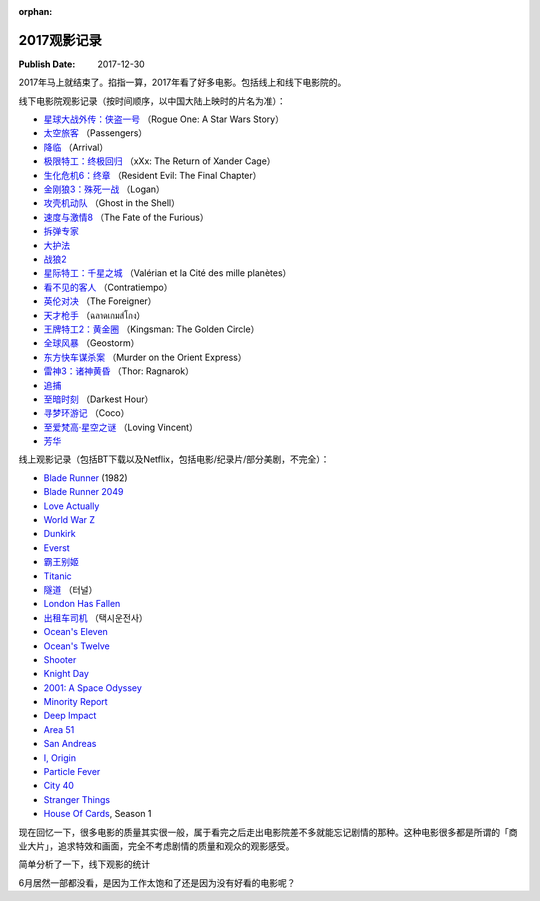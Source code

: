 :orphan:

.. _2017movie:


2017观影记录
===================

:Publish Date: 2017-12-30

2017年马上就结束了。掐指一算，2017年看了好多电影。包括线上和线下电影院的。

线下电影院观影记录（按时间顺序，以中国大陆上映时的片名为准）：

- `星球大战外传：侠盗一号 <https://zh.wikipedia.org/wiki/%E6%98%9F%E9%9A%9B%E5%A4%A7%E6%88%B0%E5%A4%96%E5%82%B3%EF%BC%9A%E4%BF%A0%E7%9B%9C%E4%B8%80%E8%99%9F>`__ （Rogue One: A Star Wars Story）
- `太空旅客 <https://zh.wikipedia.org/wiki/%E6%98%9F%E9%9A%9B%E9%81%8E%E5%AE%A2>`__ （Passengers）
- `降临 <https://zh.wikipedia.org/zh-hans/%E9%99%8D%E4%B8%B4_(%E7%94%B5%E5%BD%B1)>`__ （Arrival）
- `极限特工：终极回归 <https://zh.wikipedia.org/wiki/%E9%99%90%E5%88%B6%E7%B4%9A%E6%88%B0%E8%AD%A6%EF%BC%9A%E9%87%8D%E8%BF%94%E6%A5%B5%E9%99%90>`__ （xXx: The Return of Xander Cage）
- `生化危机6：终章 <https://zh.wikipedia.org/wiki/%E6%83%A1%E9%9D%88%E5%8F%A4%E5%A0%A1%EF%BC%9A%E6%9C%80%E7%B5%82%E7%AB%A0>`__ （Resident Evil: The Final Chapter）
- `金刚狼3：殊死一战 <https://zh.wikipedia.org/wiki/%E7%BE%85%E6%A0%B9_(%E9%9B%BB%E5%BD%B1)>`__ （Logan）
- `攻壳机动队 <https://zh.wikipedia.org/wiki/%E6%94%BB%E6%AE%BC%E6%A9%9F%E5%8B%95%E9%9A%8A_(2017%E5%B9%B4%E9%9B%BB%E5%BD%B1)>`__ （Ghost in the Shell）
- `速度与激情8 <https://zh.wikipedia.org/zh-hans/%E7%8E%A9%E5%91%BD%E9%97%9C%E9%A0%AD8>`__ （The Fate of the Furious）
- `拆弹专家 <https://zh.wikipedia.org/wiki/%E6%8B%86%E5%BC%B9%E4%B8%93%E5%AE%B6_(%E7%94%B5%E5%BD%B1)>`__
- `大护法 <https://zh.wikipedia.org/wiki/%E5%A4%A7%E6%8A%A4%E6%B3%95>`__
- `战狼2 <https://zh.wikipedia.org/wiki/%E6%88%B0%E7%8B%BC2>`__
- `星际特工：千星之城 <https://zh.wikipedia.org/wiki/%E6%98%9F%E9%9A%9B%E7%89%B9%E5%B7%A5%E7%93%A6%E9%9B%B7%E8%AB%BE%EF%BC%9A%E5%8D%83%E6%98%9F%E4%B9%8B%E5%9F%8E>`__ （Valérian et la Cité des mille planètes）
- `看不见的客人 <https://zh.wikipedia.org/wiki/%E4%BD%88%E5%B1%80_(%E9%9B%BB%E5%BD%B1)>`__ （Contratiempo）
- `英伦对决 <https://zh.wikipedia.org/wiki/%E8%8B%B1%E5%80%AB%E5%B0%8D%E6%B1%BA>`__ （The Foreigner）
- `天才枪手 <https://zh.wikipedia.org/wiki/%E6%A8%A1%E7%8A%AF%E7%94%9F>`__ （ฉลาดเกมส์โกง）
- `王牌特工2：黄金圈 <https://zh.wikipedia.org/wiki/%E9%87%91%E7%89%8C%E7%89%B9%E5%8B%99%EF%BC%9A%E6%A9%9F%E5%AF%86%E5%B0%8D%E6%B1%BA>`__ （Kingsman: The Golden Circle）
- `全球风暴 <https://zh.wikipedia.org/wiki/%E6%B0%A3%E8%B1%A1%E6%88%B0_(%E9%9B%BB%E5%BD%B1)>`__ （Geostorm）
- `东方快车谋杀案 <https://zh.wikipedia.org/wiki/%E6%9D%B1%E6%96%B9%E5%BF%AB%E8%BB%8A%E8%AC%80%E6%AE%BA%E6%A1%88_(2017%E5%B9%B4%E9%9B%BB%E5%BD%B1)>`__ （Murder on the Orient Express）
- `雷神3：诸神黄昏 <https://zh.wikipedia.org/wiki/%E9%9B%B7%E7%A5%9E%E7%B4%A2%E7%88%BE3%EF%BC%9A%E8%AB%B8%E7%A5%9E%E9%BB%83%E6%98%8F>`__ （Thor: Ragnarok）
- `追捕 <https://zh.wikipedia.org/wiki/%E8%BF%BD%E6%8D%95_(2017%E5%B9%B4%E9%9B%BB%E5%BD%B1)>`__
- `至暗时刻 <https://zh.wikipedia.org/wiki/%E6%9C%80%E9%BB%91%E6%9A%97%E7%9A%84%E6%99%82%E5%88%BB>`__ （Darkest Hour）
- `寻梦环游记 <https://zh.wikipedia.org/wiki/%E5%AF%BB%E6%A2%A6%E7%8E%AF%E6%B8%B8%E8%AE%B0>`__ （Coco）
- `至爱梵高·星空之谜 <https://zh.wikipedia.org/wiki/%E8%87%B3%E7%88%B1%E6%A2%B5%E9%AB%98%C2%B7%E6%98%9F%E7%A9%BA%E4%B9%8B%E8%B0%9C>`__ （Loving Vincent）
- `芳华 <https://zh.wikipedia.org/wiki/%E8%8A%B3%E5%8D%8E>`__

线上观影记录（包括BT下载以及Netflix，包括电影/纪录片/部分美剧，不完全）：

- `Blade Runner <https://zh.wikipedia.org/wiki/%E9%93%B6%E7%BF%BC%E6%9D%80%E6%89%8B>`__ (1982)
- `Blade Runner 2049 <https://zh.wikipedia.org/wiki/%E9%8A%80%E7%BF%BC%E6%AE%BA%E6%89%8B2049>`__
- `Love Actually <https://zh.wikipedia.org/wiki/%E7%9C%9F%E7%88%B1%E8%87%B3%E4%B8%8A>`__
- `World War Z <https://zh.wikipedia.org/wiki/%E5%9C%B0%E7%90%83%E6%9C%AB%E6%97%A5%E6%88%B0>`__
- `Dunkirk <https://zh.wikipedia.org/wiki/%E6%95%A6%E5%85%8B%E7%88%BE%E5%85%8B%E5%A4%A7%E8%A1%8C%E5%8B%95>`__
- `Everst <https://zh.wikipedia.org/wiki/%E8%81%96%E6%AF%8D%E5%B3%B0_(%E9%9B%BB%E5%BD%B1)>`__
- `霸王别姬 <https://zh.wikipedia.org/wiki/%E9%9C%B8%E7%8E%8B%E5%88%A5%E5%A7%AC_(%E9%9B%BB%E5%BD%B1)>`__
- `Titanic <https://zh.wikipedia.org/wiki/%E6%B3%B0%E5%9D%A6%E5%B0%BC%E5%85%8B%E5%8F%B7_(1997%E5%B9%B4%E7%94%B5%E5%BD%B1)>`__
- `隧道 <https://zh.wikipedia.org/wiki/%E9%9A%A7%E9%81%93_(%E9%9B%BB%E5%BD%B1)>`__ （터널）
- `London Has Fallen <https://zh.wikipedia.org/wiki/%E5%85%A8%E9%9D%A2%E6%94%BB%E4%BD%942%EF%BC%9A%E5%80%AB%E6%95%A6%E6%95%91%E6%8F%B4>`__
- `出租车司机 <https://zh.wikipedia.org/wiki/%E6%88%91%E5%8F%AA%E6%98%AF%E5%80%8B%E8%A8%88%E7%A8%8B%E8%BB%8A%E5%8F%B8%E6%A9%9F>`__ （택시운전사）
- `Ocean's Eleven <https://zh.wikipedia.org/wiki/%E7%9B%9C%E6%B5%B7%E8%B1%AA%E6%83%85>`__
- `Ocean's Twelve <https://zh.wikipedia.org/wiki/%E7%9E%9E%E5%A4%A9%E9%81%8E%E6%B5%B72%EF%BC%9A%E9%95%B7%E9%A9%85%E7%9B%B4%E5%85%A5>`__
- `Shooter <https://zh.wikipedia.org/wiki/%E7%8B%99%E6%93%8A%E7%94%9F%E6%AD%BB%E7%B7%9A>`__
- `Knight Day <https://zh.wikipedia.org/wiki/%E9%A8%8E%E5%A3%AB%E5%87%BA%E4%BB%BB%E5%8B%99>`__
- `2001: A Space Odyssey <https://zh.wikipedia.org/wiki/2001%E5%A4%AA%E7%A9%BA%E6%BC%AB%E9%81%8A_(%E9%9B%BB%E5%BD%B1)>`__
- `Minority Report <https://zh.wikipedia.org/wiki/%E5%B0%91%E6%95%B0%E6%B4%BE%E6%8A%A5%E5%91%8A_(%E7%94%B5%E5%BD%B1)>`__
- `Deep Impact <https://zh.wikipedia.org/wiki/%E6%9C%AB%E6%97%A5%E6%95%91%E6%9C%AA%E4%BE%86>`__
- `Area 51 <https://en.wikipedia.org/wiki/Area_51_(film)>`__
- `San Andreas <https://zh.wikipedia.org/wiki/%E6%9C%AB%E6%97%A5%E5%B4%A9%E5%A1%8C>`__
- `I, Origin <https://zh.wikipedia.org/wiki/I%E5%9E%8B%E8%B5%B7%E6%BA%90>`__
- `Particle Fever <https://en.wikipedia.org/wiki/Particle_Fever>`__
- `City 40 <https://en.wikipedia.org/wiki/City_40_(film)>`__
- `Stranger Things <https://zh.wikipedia.org/wiki/%E6%80%AA%E5%A5%87%E7%89%A9%E8%AA%9E>`__
- `House Of Cards <https://zh.wikipedia.org/wiki/%E7%BA%B8%E7%89%8C%E5%B1%8B>`__, Season 1

现在回忆一下，很多电影的质量其实很一般，属于看完之后走出电影院差不多就能忘记剧情的那种。这种电影很多都是所谓的「商业大片」，追求特效和画面，完全不考虑剧情的质量和观众的观影感受。

简单分析了一下，线下观影的统计

.. image:: ../../../_static/img/2017movie.png
    :alt: 2017movie
    :align: center

6月居然一部都没看，是因为工作太饱和了还是因为没有好看的电影呢？
